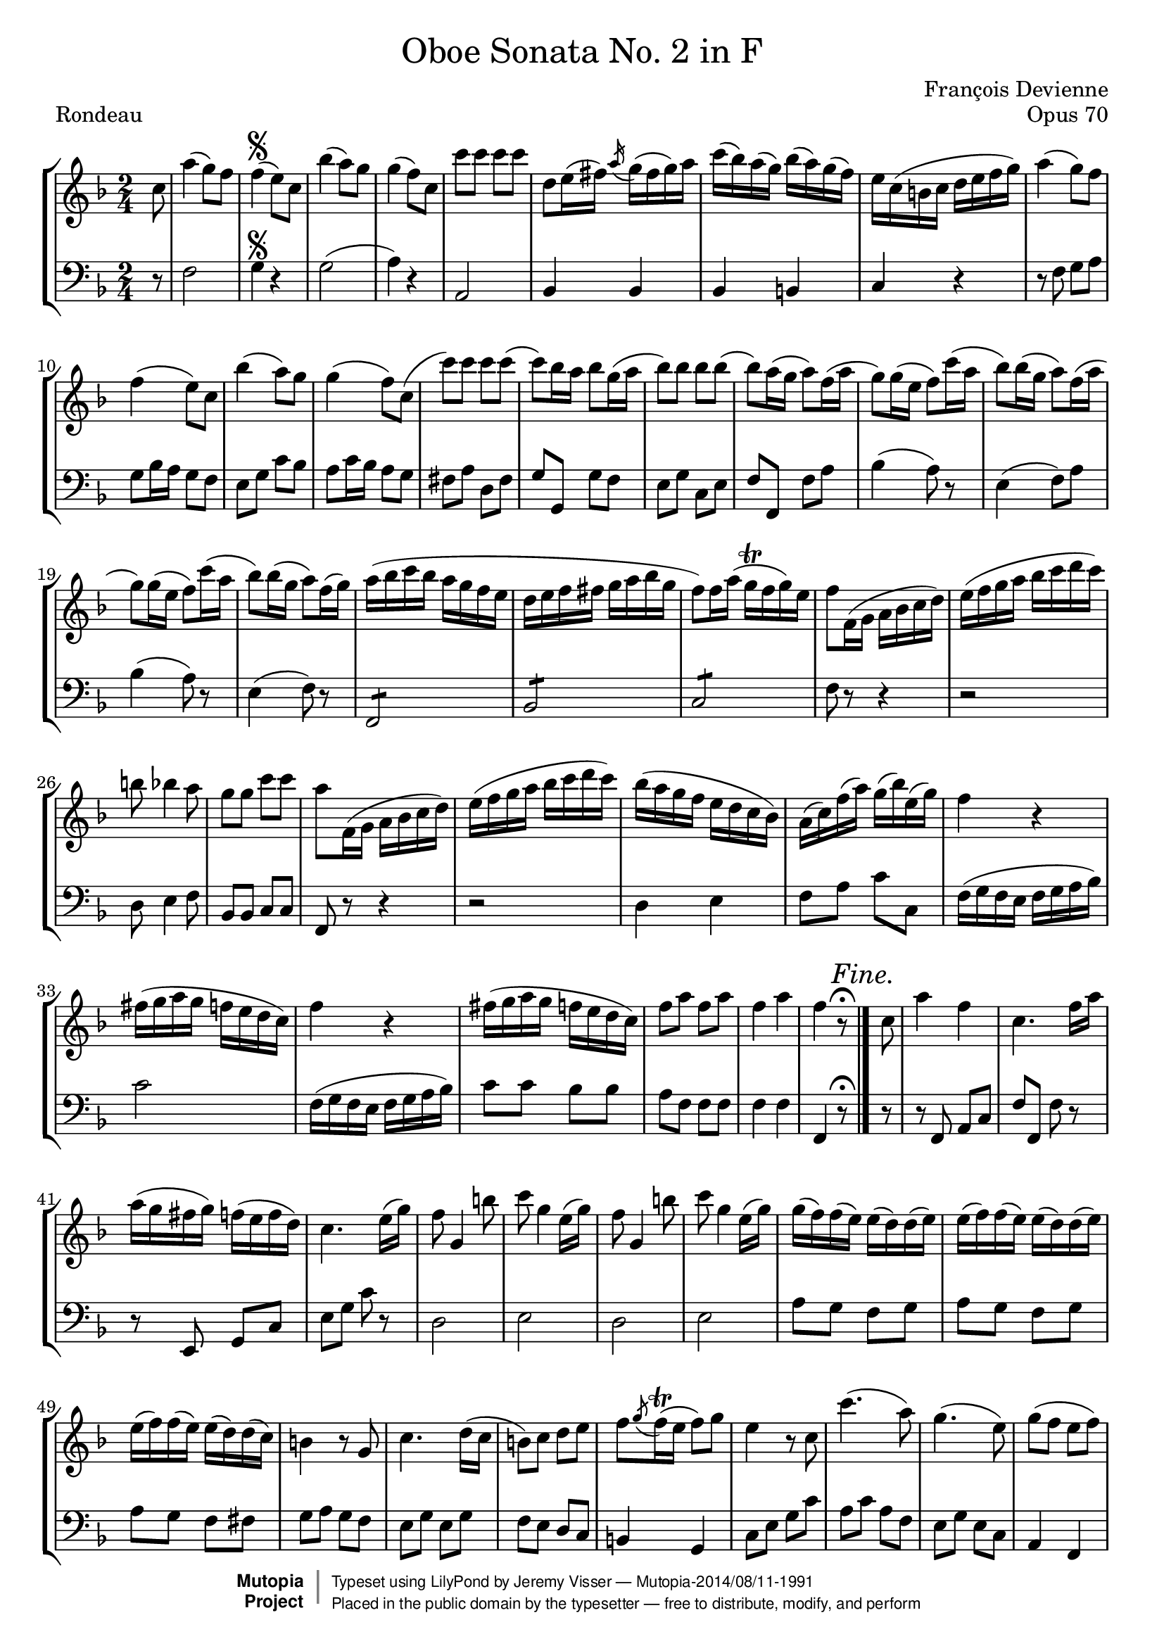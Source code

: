 \version "2.18.2"

\header {
	title = \markup \normal-text "Oboe Sonata No. 2 in F"
	opus = "Opus 70"
	composer = "François Devienne"

	mutopiatitle = "Oboe Sonata No. 2 in F (Rondeau)"
	mutopiacomposer = "DevienneF"
	mutopiaopus = "from Opus 70"
	mutopiainstrument = "Oboe and Bassoon (or other unfigured basso continuo)"
	source = "Sieber, 1798"
	% Source: http://imslp.org/wiki/3_Oboe_Sonatas,_Op.70_(Devienne,_Fran%C3%A7ois)
	style = "Baroque"
	license = "Public Domain"
	maintainer = "Jeremy Visser"
	maintainerWeb = "https://jeremy.visser.name/"

 footer = "Mutopia-2014/08/11-1991"
 copyright =  \markup { \override #'(baseline-skip . 0 ) \right-column { \sans \bold \with-url #"http://www.MutopiaProject.org" { \abs-fontsize #9  "Mutopia " \concat { \abs-fontsize #12 \with-color #white \char ##x01C0 \abs-fontsize #9 "Project " } } } \override #'(baseline-skip . 0 ) \center-column { \abs-fontsize #11.9 \with-color #grey \bold { \char ##x01C0 \char ##x01C0 } } \override #'(baseline-skip . 0 ) \column { \abs-fontsize #8 \sans \concat { " Typeset using " \with-url #"http://www.lilypond.org" "LilyPond" " by " \maintainer " " \char ##x2014 " " \footer } \concat { \concat { \abs-fontsize #8 \sans{ " Placed in the " \with-url #"http://creativecommons.org/licenses/publicdomain" "public domain" " by the typesetter " \char ##x2014 " free to distribute, modify, and perform" } } \abs-fontsize #13 \with-color #white \char ##x01C0 } } }
 tagline = ##f
}

primo = \relative c'' {
	\key f \major
	\time 2/4

	\partial 8

		c8
	% 1
	|	a'4( g8) f
	|	f4(\segno e8) c
	|	bes'4( a8) g
	|	g4( f8) c

	% 5
	|	c'8 c c c
	|	d, e16( fis) \acciaccatura a g( fis g) a
	|	c( bes) a( g) bes( a) g( f)
	|	e c( b c d e f g)

	% 9
	|	a4( g8) f
	|	f4( e8) c
	|	bes'4( a8) g
	|	g4( f8) c(

	% 13
	|	c') c c c(
	|	c) bes16 a bes8 g16( a
	|	bes8) bes bes bes(
	|	bes8) a16( g a8) f16( a

	% 17
	|	g8) g16( e f8) c'16( a
	|	bes8) bes16( g a8) f16( a
	|	g8) g16( e f8) c'16( a
	|	bes8) bes16( g a8) f16( g)

	% 21
	|	a16( bes c bes a g f e
	|	d16 e f fis g a bes g
	|	f8) f16 a( g\trill f g) e
	|	f8 f,16( g a bes c d)

	% 25
	|	e16( f g a bes c d c)
	|	b8 bes4 a8
	|	g8 g c c
	|	a8 f,16( g a bes c d)

	% 29
	|	e16( f g a bes c d c)
	|	bes16( a g f e d c bes)
	|	a16( c) f( a) g( bes) e,( g)
	|	f4 r

	% 33
	|	fis16( g a g f e d c)
	|	f4 r
	|	fis16( g a g f e d c)
	|	f8 a f a

	% 37
	|	f4 a
	|	f r8\fermata
	\mark \markup { \italic { Fine. } }
	\bar "|."

		c8

	% 39
	|	a'4 f
	|	c4. f16 a
	|	a16( g fis g) f( e f d)
	|	c4. e16( g)

	% 43
	|	f8 g,4 b'8
	|	c8 g4 e16( g)
	|	f8 g,4 b'8
	|	c8 g4 e16( g)

	% 47
	|	g16( f) f( e) e( d) d( e)
	|	e16( f) f( e) e( d) d( e)
	|	e16( f) f( e) e( d) d( c)
	|	b4 r8 g

	% 51
	|	c4. d16( c
	|	b8) c d e
	|	f8 \acciaccatura g f16\trill( e f8) g
	|	e4 r8 c

	% 55
	|	c'4.( a8)
	|	g4.( e8)
	|	g8( f e f)
	|	d4 r8 g,

	% 59
	|	c4. d16( c
	|	b8) c d e
	|	f8 \acciaccatura g f16( e f8) g
	|	e4 r8 g

	% 63
	|	bes4( a8) g
	|	g4( f8) a
	|	a4( g8) f
	|	f4( e8) g

	% 67
	|	\acciaccatura g8 f\trill e \acciaccatura e d\trill c
	|	b4 r8 g'
	|	\acciaccatura g8 f\trill e \acciaccatura e d\trill c
	|	b4 r8 g'

	% 71
	|	f16( g a g f e d c)
	% Correction from urtext: 'bes' to 'b'
	|	b16( c d c b a g f)
	|	e16( g c e g e c g)
	|	e16( g c e g e c g)

	% 75
	|	f'16( d cis d) b( g fis g)
	|	f'16( d cis d) b( g fis g)
	|	c16\trill( b c) d e\trill( d e) f
	|	g16\trill( f g) a bes8 bes,

	% 79
	|	a16( c f c) a( c f c)
	|	bes16( d f d) b( d f d)
	|	c16( e g e) cis( e a e)
	|	d16( f a f) d( f b f)

	% 83
	|	e16 g( e g) c16( g fis g)
	|	a16( g f e d c b a)
	|	g2
	|	d'2\trill

	% 87
	|	e8 r8 r4
	|	\acciaccatura b8 c r r4
	|	\acciaccatura dis8 e r r4
	|	\acciaccatura fis8 g r r4

	% 91
	|	bes8 c,16 e d( c) e g
	|	f16( e) g bes a( g) bes d
	|	c16( bes a g f e d c
	|	bes16 a g f e f g a)

	% 95
	|	bes16( b c cis d e f g)
	|	a4( g8) f

	\bar "||"
	\mark \markup { \italic { Da Capo. } }
	s4\segno
	s8
	\bar "||"

		a8

	% 98
	|	a4( f8 d)
	|	d4( cis8) bes'
	|	bes4( a8) g
	|	g4( f8) a

	% 102
	|	d4. c8
	|	bes8 a g f
	|	e8 e \acciaccatura e d\trill( cis16 d)
	|	cis4 r8 a'

	% 106
	|	a4( f8) d
	|	d4( cis8) bes'
	|	bes4( a8) g
	|	g4( f8) a

	% 110
	|	d4. c8
	|	bes8 a g( a16 bes
	|	c4.) bes8
	|	a8 g f es

	% 114
	|	d16 fis( g fis g a bes a)
	|	c16( bes a g) bes( a g f)
	|	f16( e) a( g) f( e f) d
	|	c4 r8 c

	% 118
	|	f,16( a c a) f( a c a)
	|	f16( a c f) a( gis a f)
	|	e16( g bes g) e( c b c)
	|	bes16( c d c) bes( a g f)

	% 122
	|	e16( g c g) e( g c g)
	|	e16( g c e) g( e g bes)
	|	a16 f( e f) c( b c a)
	|	f16 a d c c( bes a g)

	% 126
	|	f16( a c a) f( a c a)
	|	f16 a c f a( gis a) f
	|	es16 c( b c d c b c)
	|	es16( d c bes a g fis e)

	% 130
	|	d16 d'( cis d) fis( d cis d)
	|	d,16 d'( cis d) fis( d cis d)
	|	g4 r
	|	r16 bes( a bes) g( a) f( g)

	% 134
	|	e4 r
	|	r16 a( gis a) f( g) e( f)
	|	d4 r
	|	r16 g( f g) e( f) d( e)

	% 138
	|	c16 e g( f) e( f) d( e)
	|	c16 e g( f) e( f) d( e)
	|	c16 e g( f) e( f) d( e)
	|	c16 e g( f e d c bes)

	% 142
	|	a16 f( g a bes c d e
	|	f16 g a bes c8) c,
	|	cis16 d( e d cis d e f
	|	g16 a bes c d8) d,

	% 146
	|	c2
	|	\acciaccatura a'8 g2\trill
	|	f4 r
	|	r2

	% 150
	|	r2
	|	r4 r8 a
	|	a4( f8) d
	|	d4( cis8) bes'

	% 154
	|	bes4( a8) g
	|	g4( f8) a
	|	d4. c8
	|	bes8 a g f

	% 158
	|	e8 e \acciaccatura e d16( cis d e)
	|	cis4 r8 a'
	|	a4( f8) d
	|	d4( cis8) bes'

	% 162
	|	bes4( a8) g
	|	g4( f8) a
	|	d4. c8
	|	bes8 bes4 a8

	% 166
	|	gis2:8
	|	a4 r8 a
	|	gis2:8
	|	a4 r8 a

	% 170
	|	gis2:8
	|	a2:8
	|	a8 a a a
	|	bes16( a bes c bes a g f)

	% 174
	|	f16( e d c bes a g f)
	|	e16( d c d e f g a)
	|	bes16( c d e f fis g gis)
	|	a4( g8) f

	\bar "||"
	\mark \markup { \italic { Da Capo. } }
	s2\segno
	\bar "|."
}

secondo = \relative c {
	\key f \major
	\time 2/4

	\partial 8

		r8
	% 1
	|	f2
	|	g4\segno r
	|	g2(
	|	a4) r

	% 5
	|	a,2
	|	bes4 bes
	|	bes4 b
	|	c4 r

	% 9
	|	r8 f g a
	|	g8 bes16 a g8 f
	|	e8 g c bes
	|	a8 c16 bes a8 g

	% 13
	|	fis8 a d, fis
	|	g8 g, g' f
	|	e8 g c, e
	|	f f, f' a

	% 17
	|	bes4( a8) r
	|	e4( f8) a
	|	bes4( a8) r
	|	e4( f8) r

	% 21
	|	f,2:8
	|	bes2:8
	|	c2:8
	|	f8 r r4

	% 25
	|	r2
	|	d8 e4 f8
	|	bes,8 bes c c
	|	f,8 r r4

	% 29
	|	r2
	|	d'4 e
	|	f8 a c c,
	|	f16( g f e f g a bes)

	% 33
	|	c2
	|	f,16( g f e f g a bes)
	|	c8 c bes bes
	|	a8 f f f

	% 37
	|	f4 f
	|	f,4 r8\fermata
	\mark \markup { \italic { Fine. } }
	\bar "|."

		r8

	% 39
	|	r8 f a c
	|	f8 f, f' r
	|	r8 e, g c
	|	e8 g c r

	% 43
	|	d,2
	|	e2
	|	d2
	|	e2

	% 47
	|	a8 g f g
	|	a8 g f g
	|	a8 g f fis
	% Correction from urtext: 'f' to 'g'
	|	g8 a g f

	% 51
	|	e8 g e g
	|	f8 e d c	
	|	b4 g
	|	c8 e g c

	% 55
	|	a8 c a f
	|	e8 g e c	
	|	a4 f
	|	g8 g'4 f8

	% 59
	|	e8 g e g
	|	f8 e d c
	|	b4 g
	|	c8 c, c' r

	% 63
	|	cis'2
	|	d2
	|	b2
	|	c2

	% 67
	|	f,4( fis
	|	g4) e(
	|	f4 fis
	|	g4) e(

	% 71
	|	f4 fis
	|	g4) g,
	|	c4 e
	|	c4 e

	% 75
	% Correction from urtext: 'bes' to 'b'
	|	d8 b d b
	% Correction from urtext: 'bes' to 'b'
	|	d8 b d b
	|	c4 c
	|	e4 e

	% 79
	|	f4 a,
	|	bes4 b
	|	c4 cis
	|	d4 g,

	% 83
	|	c4 e
	|	f4 f
	|	g2:8
	|	g,2:8

	% 87
	|	c16 c' b a g f e d
	|	c16 g' f e d c b a
	|	g16 e' d c b a g f
	|	e16 c' b a g f e d

	% 91
	|	c8 r r4
	|	r2
	|	r2
	|	r2

	% 95
	|	r2
	|	f'2

	\bar "||"
	\mark \markup { \italic { Da Capo. } }
	s4\segno
	s8
	\bar "||"

		r8

	% 98
	|	d2
	|	e2
	|	cis2
	|	d2

	% 102
	|	r8 d e fis
	|	g8 a bes a
	|	g4 gis
	|	a8 a, a' r

	% 106
	|	d,2
	|	e2
	|	cis2
	|	d2

	% 110
	|	r8 d e fis
	|	g8 a bes r
	|	r8 c, d e
	|	f8 g a a,

	% 114
	|	bes4 bes
	|	bes4 bes8 b
	|	c4 g
	|	c8 c, c' r

	% 118
	|	a'4. c8
	|	a4 f
	|	g4 r
	|	g4 r

	% 122
	|	c,4. e8
	|	g4. e8
	|	f8 r a, c
	|	f8 g a bes

	% 126
	|	a4. c8
	|	a4 f
	|	fis4 r
	|	fis4 r

	% 130
	|	fis4. a8
	% Correction from urtext: 'f' to 'fis' and 'c' to 'd'
	|	fis4 a8 d
	% Correction from urtext: 'b' to 'bes'
	|	bes16( d cis d) bes c a bes
	|	g4 r

	% 134
	|	r16 c b c a bes g a
	|	f4 r
	|	r16 bes a bes g a f g
	|	e4 g8 f

	% 138
	|	e4 g8 f
	|	e4 g8 f
	|	e4 g8 f
	|	e2:8

	% 142
	|	f4 g
	|	a4 a,
	|	bes4 bes
	|	bes2:8

	% 146
	|	c2:8
	|	c2:8
	|	f8 a a a
	|	a2:8

	% 150
	|	a16 g a bes a g a bes
	|	a16 g a bes a g f e
	|	d2
	|	e2

	% 154
	|	cis2
	|	d2
	|	r8 d e fis
	|	g8 a bes a

	% 158
	|	g8 g gis gis
	|	a8 a, a' r
	|	d,2
	|	e2

	% 162
	|	cis2
	|	d2
	|	r8 d e fis
	|	g4 a

	% 166
	|	bes2:8
	|	a8 e cis a
	|	d8 f e d
	|	cis8 e cis a

	% 170
	|	d8 f e d
	|	cis4 r
	|	r2
	|	r2

	% 174
	|	r2
	|	r2
	|	r2
	|	f2

	\bar "||"
	\mark \markup { \italic { Da Capo. } }
	s2\segno
	\bar "|."
}

\paper {
	page-count = #3
}

\score {
	\new StaffGroup <<
		\new Staff {
			\clef "treble"
			\primo
		}
		\new Staff {
			\clef "bass"
			\secondo
		}
	>>

	\header {
		piece = "Rondeau"
	}

	\layout {
		indent = 0
		\context {
			\Score
			\override SpacingSpanner.common-shortest-duration =
				#(ly:make-moment 1/2)
		}
	}

	\midi {
		\tempo 4 = 120
	}
}
